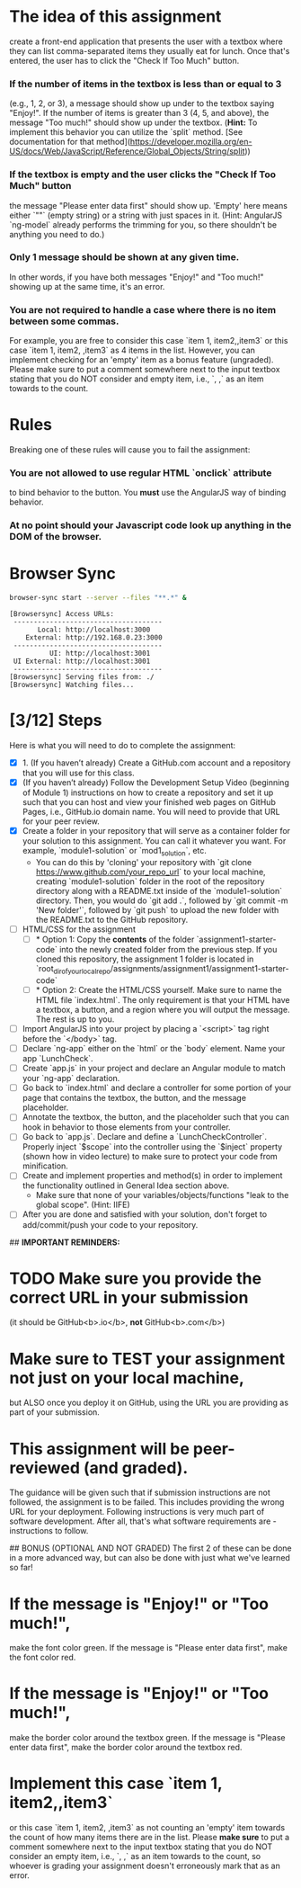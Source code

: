 
* 

* The idea of this assignment
  create a front-end application that presents the user with a textbox
  where they can list comma-separated items they usually eat for
  lunch. Once that's entered, the user has to click the "Check If Too
  Much" button.
*** If the number of items in the textbox is less than or equal to 3
    (e.g., 1, 2, or 3), a message should show up under to the textbox
    saying "Enjoy!". If the number of items is greater than 3 (4, 5,
    and above), the message "Too much!" should show up under the
    textbox. (*Hint:* To implement this behavior you can utilize the
    `split` method. [See documentation for that
    method](https://developer.mozilla.org/en-US/docs/Web/JavaScript/Reference/Global_Objects/String/split))
***   If the textbox is empty and the user clicks the "Check If Too Much" button
    the message "Please enter data first" should show up. 'Empty' here
    means either `""` (empty string) or a string with just spaces in
    it. (Hint: AngularJS `ng-model` already performs the trimming for
    you, so there shouldn't be anything you need to do.)
***   Only 1 message should be shown at any given time.
    In other words, if you have both messages "Enjoy!" and "Too much!"
    showing up at the same time, it's an error.
***   You are not required to handle a case where there is no item between some commas.
    For example, you are free to consider this case `item 1,
    item2,,item3` or this case `item 1, item2, ,item3` as 4 items in
    the list. However, you can implement checking for an 'empty' item
    as a bonus feature (ungraded). Please make sure to put a comment
    somewhere next to the input textbox stating that you do NOT
    consider and empty item, i.e., `, ,` as an item towards to the
    count.
* Rules
  Breaking one of these rules will cause you to fail the assignment:
*** You are not allowed to use regular HTML `onclick` attribute
    to bind behavior to the button. You **must** use the AngularJS way of binding behavior.
*** At no point should your Javascript code look up *anything* in the DOM of the browser.

* Browser Sync
  #+BEGIN_SRC sh :results verbatim
  browser-sync start --server --files "**.*" &
  #+END_SRC

  #+RESULTS:
  #+begin_example
  [Browsersync] Access URLs:
   -------------------------------------
         Local: http://localhost:3000
      External: http://192.168.0.23:3000
   -------------------------------------
            UI: http://localhost:3001
   UI External: http://localhost:3001
   -------------------------------------
  [Browsersync] Serving files from: ./
  [Browsersync] Watching files...
  #+end_example

* [3/12] Steps
  Here is what you will need to do to complete the assignment:
  - [X] 1. (If you haven’t already) Create a GitHub.com account and a
    repository that you will use for this class.
  - [X] (If you haven’t already) Follow the Development Setup Video
    (beginning of Module 1) instructions on how to create a repository
    and set it up such that you can host and view your finished web
    pages on GitHub Pages, i.e., GitHub.io domain name. You will need
    to provide that URL for your peer review.
  - [X] Create a folder in your repository that will serve as a
    container folder for your solution to this assignment. You can
    call it whatever you want. For example, `module1-solution` or
    `mod1_solution`, etc.
    - You can do this by 'cloning' your repository with `git clone
      https://www.github.com/your_repo_url` to your local machine,
      creating `module1-solution` folder in the root of the repository
      directory along with a README.txt inside of the `module1-solution`
      directory. Then, you would do `git add .`, followed by `git commit
      -m 'New folder'`, followed by `git push` to upload the new folder
      with the README.txt to the GitHub repository.
  - [ ] HTML/CSS for the assignment
    - [ ] * Option 1: Copy the **contents** of the folder
      `assignment1-starter-code` into the newly created folder from
      the previous step. If you cloned this repository, the assignment
      1 folder is located in
      `root_dir_of_your_local_repo/assignments/assignment1/assignment1-starter-code`
    - [ ] * Option 2: Create the HTML/CSS yourself. Make sure to name
      the HTML file `index.html`. The only requirement is that your
      HTML have a textbox, a button, and a region where you will
      output the message. The rest is up to you.
  - [ ] Import AngularJS into your project by placing a `<script>` tag
    right before the `</body>` tag.
  - [ ] Declare `ng-app` either on the `html` or the `body`
    element. Name your app `LunchCheck`.
  - [ ] Create `app.js` in your project and declare an Angular module
    to match your `ng-app` declaration.
  - [ ] Go back to `index.html` and declare a controller for some
    portion of your page that contains the textbox, the button, and
    the message placeholder.
  - [ ] Annotate the textbox, the button, and the placeholder such
    that you can hook in behavior to those elements from your
    controller.
  - [ ] Go back to `app.js`. Declare and define a
    `LunchCheckController`. Properly inject `$scope` into the
    controller using the `$inject` property (shown how in video
    lecture) to make sure to protect your code from minification.
  - [ ] Create and implement properties and method(s) in order to
    implement the functionality outlined in General Idea section
    above.
    * Make sure that none of your variables/objects/functions "leak to
      the global scope". (Hint: IIFE)
  - [ ] After you are done and satisfied with your solution, don't
    forget to add/commit/push your code to your repository.

## **IMPORTANT REMINDERS:**
* TODO Make **sure** you provide the correct URL in your submission
  (it should be GitHub<b>.io</b>, *not* GitHub<b>.com</b>)
* Make **sure** to TEST your assignment not just on your local machine, 
  but ALSO once you deploy it on GitHub, using the URL you are
  providing as part of your submission.
* This assignment will be peer-reviewed (and graded).
  The guidance will be given such that if submission instructions are
  not followed, the assignment is to be failed. This includes
  providing the wrong URL for your deployment. Following instructions
  is very much part of software development. After all, that's what
  software requirements are - instructions to follow.


## BONUS (OPTIONAL AND NOT GRADED)
The first 2 of these can be done in a more advanced way, but can also be done with just what we've learned so far!
* If the message is "Enjoy!" or "Too much!",
  make the font color green. If the message is "Please enter data
  first", make the font color red.
* If the message is "Enjoy!" or "Too much!",
  make the border color around the textbox green. If the message is
  "Please enter data first", make the border color around the textbox
  red.
* Implement this case `item 1, item2,,item3` 
  or this case `item 1, item2, ,item3` as not counting an 'empty' item
  towards the count of how many items there are in the list. Please
  *make sure* to put a comment somewhere next to the input textbox
  stating that you do NOT consider an empty item, i.e., `, ,` as an
  item towards to the count, so whoever is grading your assignment
  doesn't erroneously mark that as an error.
